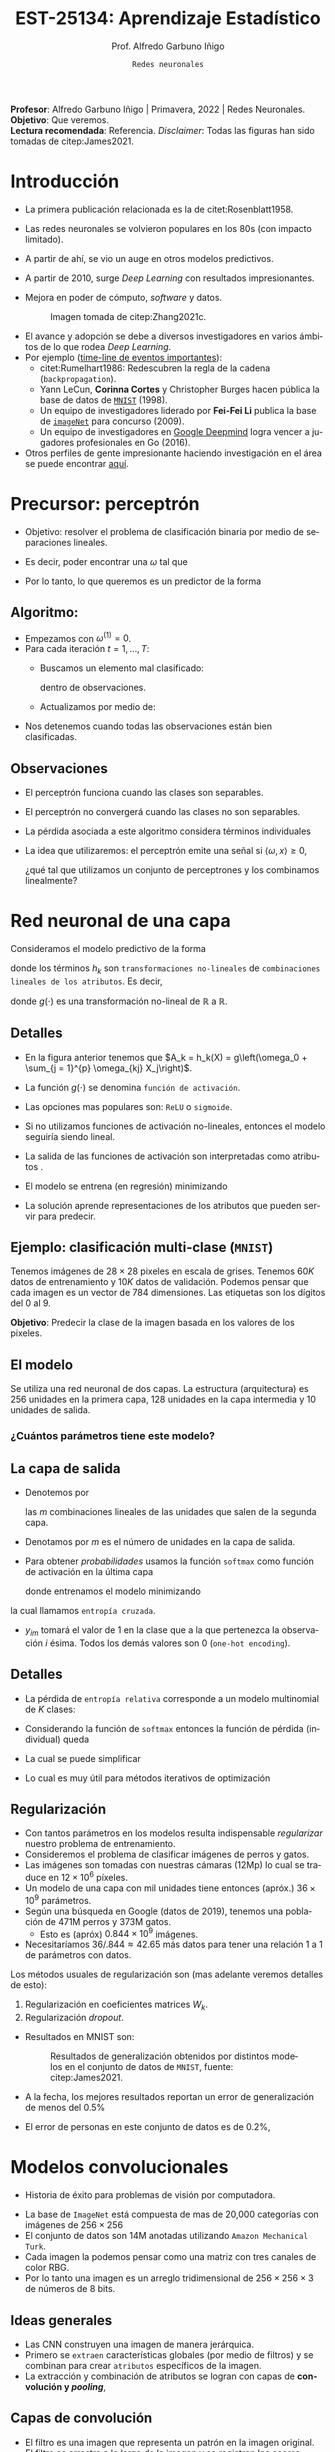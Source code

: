 #+TITLE: EST-25134: Aprendizaje Estadístico
#+AUTHOR: Prof. Alfredo Garbuno Iñigo
#+EMAIL:  agarbuno@itam.mx
#+DATE: ~Redes neuronales~
#+STARTUP: showall
:REVEAL_PROPERTIES:
#+LANGUAGE: es
#+OPTIONS: num:nil toc:nil timestamp:nil
#+REVEAL_REVEAL_JS_VERSION: 4
#+REVEAL_THEME: night
#+REVEAL_SLIDE_NUMBER: t
#+REVEAL_HEAD_PREAMBLE: <meta name="description" content="Aprendizaje Estadístico">
#+REVEAL_INIT_OPTIONS: width:1600, height:900, margin:.2
#+REVEAL_EXTRA_CSS: ./mods.css
#+REVEAL_PLUGINS: (notes)
:END:
#+PROPERTY: header-args:R :session redes-neuronales :exports both :results output org :tangle ../rscripts/11-redes-neuronales.R :mkdirp yes :dir ../
#+EXCLUDE_TAGS: toc

#+BEGIN_NOTES
*Profesor*: Alfredo Garbuno Iñigo | Primavera, 2022 | Redes Neuronales.\\
*Objetivo*: Que veremos.\\
*Lectura recomendada*: Referencia. /Disclaimer/: Todas las figuras han sido tomadas de citep:James2021. 
#+END_NOTES

#+begin_src R :exports none :results none
  ## Setup --------------------------------------------
  library(tidyverse)
  library(patchwork)
  library(scales)
  ## Cambia el default del tamaño de fuente 
  theme_set(theme_linedraw(base_size = 25))

  ## Cambia el número de decimales para mostrar
  options(digits = 2)

  sin_lineas <- theme(panel.grid.major = element_blank(),
                      panel.grid.minor = element_blank())
  color.itam  <- c("#00362b","#004a3b", "#00503f", "#006953", "#008367", "#009c7b", "#00b68f", NA)

  sin_lineas <- theme(panel.grid.major = element_blank(), panel.grid.minor = element_blank())
  sin_leyenda <- theme(legend.position = "none")
  sin_ejes <- theme(axis.ticks = element_blank(), axis.text = element_blank())
#+end_src


* Contenido                                                             :toc:
:PROPERTIES:
:TOC:      :include all  :ignore this :depth 3
:END:
:CONTENTS:
- [[#introducción][Introducción]]
- [[#precursor-perceptrón][Precursor: perceptrón]]
  - [[#algoritmo][Algoritmo:]]
  - [[#observaciones][Observaciones]]
- [[#red-neuronal-de-una-capa][Red neuronal de una capa]]
  - [[#detalles][Detalles]]
  - [[#ejemplo-clasificación-multi-clase-mnist][Ejemplo: clasificación multi-clase (MNIST)]]
  - [[#el-modelo][El modelo]]
    - [[#cuántos-parámetros-tiene-este-modelo][¿Cuántos parámetros tiene este modelo?]]
  - [[#la-capa-de-salida][La capa de salida]]
  - [[#detalles][Detalles]]
  - [[#regularización][Regularización]]
- [[#modelos-convolucionales][Modelos convolucionales]]
  - [[#ideas-generales][Ideas generales]]
  - [[#capas--de-convolución][Capas  de convolución]]
  - [[#ejemplo-de-un-filtro][Ejemplo de un filtro]]
  - [[#capas-de-resumen-pooling][Capas de resumen (pooling)]]
  - [[#arquitectura-de-una-cnn][Arquitectura de una CNN]]
  - [[#aplicación-de-cnn][Aplicación de CNN]]
  - [[#comentarios][Comentarios]]
- [[#modelos-recurrentes][Modelos recurrentes]]
- [[#casos-de-uso][Casos de uso]]
- [[#ajuste-y-regularización][Ajuste y regularización]]
- [[#software][Software]]
:END:

* Introducción 

- La primera publicación relacionada es la de citet:Rosenblatt1958. 
- Las redes neuronales se volvieron populares en los 80s (con impacto limitado). 
- A partir de ahí, se vio un auge en otros modelos predictivos.
- A partir de 2010, surge /Deep Learning/ con resultados impresionantes.
- Mejora en poder de cómputo, /software/  y datos.

  #+DOWNLOADED: screenshot @ 2022-05-02 21:06:56
  #+caption: Imagen tomada de citep:Zhang2021c. 
  #+attr_html: :width 700 :align center
  [[file:images/20220502-210656_screenshot.png]]


#+REVEAL: split
- El avance y adopción se debe a diversos investigadores en varios ámbitos de lo que rodea /Deep Learning/.
- Por ejemplo ([[https://en.wikipedia.org/wiki/Timeline_of_machine_learning][time-line de eventos importantes]]):
  - citet:Rumelhart1986: Redescubren la regla de la cadena (~backpropagation~). 
  - Yann LeCun, *Corinna Cortes* y Christopher Burges hacen pública la base de datos de [[http://yann.lecun.com/exdb/mnist/][~MNIST~]] (1998).
  - Un equipo de investigadores liderado por *Fei-Fei Li* publica la base de [[https://www.image-net.org/index.php][~imageNet~]] para concurso (2009).
  - Un equipo de investigadores en [[https://www.deepmind.com/publications/mastering-the-game-of-go-with-deep-neural-networks-tree-search][Google Deepmind]] logra vencer a jugadores profesionales en Go (2016).
- Otros perfiles de gente impresionante haciendo investigación en el área se puede encontrar [[https://learn.g2.com/trends/women-in-ai][aquí]]. 


* Precursor: perceptrón

- Objetivo: resolver el problema de clasificación binaria por medio de separaciones lineales.
- Es decir, poder encontrar una $\omega$ tal que
  \begin{gather}
  \langle \omega, x \rangle \geq 0, \qquad \text{ si } y = 1\,,\\
  \langle \omega, x \rangle < 0, \qquad \text{ si } y = -1\,.
  \end{gather}
- Por lo tanto, lo que queremos es un predictor de la forma
  \begin{align}
  \hat y = \mathsf{signo}(\langle \omega, x \rangle)\,.
  \end{align}

** Algoritmo: 

- Empezamos con $\omega^{(1)} = 0$.
- Para cada iteración $t = 1, \ldots, T$:
  - Buscamos un elemento mal clasificado:
    \begin{align}
    y_i \cdot \langle \omega^{(t)}, x_i \rangle < 0\,,
    \end{align}
    dentro de observaciones. 
  - Actualizamos por medio de:
    \begin{align}
    \omega^{(t + 1)} = \omega^{(t)} + y_i \cdot x_i\,.
    \end{align}

- Nos detenemos cuando todas las observaciones están bien clasificadas. 

** Observaciones

- El perceptrón funciona cuando las clases son separables.
- El perceptrón no convergerá cuando las clases no son separables.
- La pérdida asociada a este algoritmo considera términos individuales
  \begin{align}
  \max[0, - y \langle \omega, x \rangle]\,.
  \end{align}
- La idea que utilizaremos: el perceptrón emite una señal si $\langle \omega, x \rangle \geq 0$,

  ¿qué tal que utilizamos un conjunto de perceptrones y los combinamos linealmente?

* Red neuronal de una capa

Consideramos el modelo predictivo de la forma
\begin{align}
f(X) = \beta_0 + \sum_{k = 1}^{K} \beta_k h_k(X)\,,
\end{align}
donde los términos $h_k$ son ~transformaciones no-lineales~ de ~combinaciones
lineales de los atributos~. Es decir,
\begin{align}
h_k(X) = g\left(\omega_{k0} + \sum_{j = 1}^{p} \omega_{kj} X_j\right)\,,
\end{align}
donde $g(\cdot)$ es una transformación no-lineal de $\mathbb{R}$ a $\mathbb{R}$.

#+REVEAL: split
#+DOWNLOADED: screenshot @ 2022-05-02 20:29:08
#+attr_html: :width 800 :align center 
#+ATTR_LATEX: :width 0.45\textwidth
[[file:images/20220502-203004_screenshot.png]]
 

** Detalles

- En la figura anterior tenemos que $A_k = h_k(X) = g\left(\omega_0 + \sum_{j = 1}^{p} \omega_{kj} X_j\right)$.
- La función $g(\cdot)$ se denomina ~función de activación~.
- Las opciones mas populares son: ~ReLU~ o ~sigmoide~.
- Si no utilizamos funciones de activación no-lineales, entonces el modelo seguiría siendo lineal.
- La salida de las funciones de activación son interpretadas como atributos .
- El modelo se entrena (en regresión) minimizando
  \begin{align}
  \sum_{i = 1}^{n} (y_i - f(x_i))^2\,.
  \end{align}
- La solución aprende representaciones de los atributos que pueden servir para predecir. 

** Ejemplo: clasificación multi-clase (~MNIST~)

Tenemos imágenes de $28 \times 28$ pixeles en escala de grises. Tenemos $60K$
datos de entrenamiento y $10K$ datos de validación. Podemos pensar que cada
imagen es un vector de 784 dimensiones. Las etiquetas son los dígitos del 0 al 9. 

*Objetivo*: Predecir la clase de la imagen basada en los valores de los pixeles. 

#+attr_html: :width 800 :align center 
#+ATTR_LATEX: :width 0.45\textwidth
[[file:images/20220503-085256_screenshot.png]]
 

  
** El modelo

Se utiliza una red neuronal de dos capas. La estructura (arquitectura) es 256 unidades en la primera capa, 128
unidades en la capa intermedia y 10 unidades de salida.

*** ¿Cuántos parámetros tiene este modelo?
:PROPERTIES:
:reveal_background: #00468b
:END:

#+attr_html: :width 800 :align center 
#+ATTR_LATEX: :width 0.45\textwidth
[[file:images/20220502-204955_screenshot.png]]


** La capa de salida

- Denotemos por
  \begin{align}
  Z_m = \beta_{m0} + \sum_{\ell = 1}^{K_2} \beta_{m\ell} A_{\ell}^{(2)}\,,  
  \end{align}
  las $m$ combinaciones lineales de las unidades que salen de la segunda capa.
- Denotamos por $m$ es el número de unidades en la capa de salida.

#+REVEAL: split
- Para obtener /probabilidades/ usamos la función ~softmax~ como función de activación en la última capa
  \begin{align}
  f_m(X) = \mathbb{P}(Y = m | X) = \frac{\exp(Z_m)}{\sum_{\ell = 0}^{9} \exp(Z_\ell)}\,,
  \end{align}
  donde entrenamos el modelo minimizando
  \begin{align}
  -\sum_{i = 1}^{n} \sum_{m = 0}^9 y_{im} \log(f_m(x_i))\,,
  \end{align}
la cual llamamos ~entropía cruzada~.
- $y_{im}$ tomará el valor de 1 en la clase que a la que pertenezca la observación $i$ ésima. Todos los demás valores son 0 (~one-hot encoding~).
  
** Detalles 

- La pérdida de ~entropía relativa~ corresponde a un modelo multinomial de $K$ clases:
  \begin{align}
  \mathbb{P}(y | x) = \prod_{k = 1}^K p_{k}(x)^{y_k}\,,
  \end{align}
- Considerando la función de ~softmax~ entonces la función de pérdida (individual) queda
  \begin{align}
  \ell(y, \hat y) = - \left[ \sum_{k = 1}^{K} y_k \log \left( \frac{\exp(z_k)}{\sum_{j = 1}^{K} \exp (z_j)} \right)\right]\,.
  \end{align}
- La cual se puede simplificar
  \begin{align}
  \ell(y, \hat y ) = - \sum_{k = 1}^{K} y_k z_k + \log \left( \sum_{k=1}^{K} \exp(z_k) \right)\,.
  \end{align}
- Lo cual es muy útil para métodos iterativos de optimización
  \begin{align}
  \frac{\partial \ell}{\partial z_j} = \mathsf{softmax}(z_j) - y_j \,.
  \end{align}
  

** Regularización

- Con tantos parámetros en los modelos resulta indispensable /regularizar/ nuestro problema de entrenamiento.
- Consideremos el problema de clasificar imágenes de perros y gatos.
- Las imágenes son tomadas con nuestras cámaras (12Mp) lo cual se traduce en $12 \times 10^6$ píxeles.
- Un modelo de una capa con mil unidades tiene entonces (apróx.) $36 \times 10^9$ parámetros.
- Según una búsqueda en Google (datos de 2019), tenemos una población de 471M perros y 373M gatos. 
  - Esto es (apróx) $0.844 \times 10^9$ imágenes.
- Necesitaríamos  $36/.844 \approx 42.65$ más datos para tener una relación 1 a 1 de parámetros con datos. 
  
#+REVEAL: split
Los métodos usuales de regularización son (mas adelante veremos detalles de esto):
1. Regularización en coeficientes matrices $W_k$.
2. Regularización /dropout/.

#+REVEAL: split
- Resultados en MNIST son:
  #+DOWNLOADED: screenshot @ 2022-05-02 21:31:45
  #+caption: Resultados de generalización obtenidos por distintos modelos en el conjunto de datos de ~MNIST~, fuente: citep:James2021.
  #+attr_html: :width 700 :align center
  #+ATTR_LATEX: :width 0.65\textwidth
     [[file:images/20220502-213145_screenshot.png]]

- A la fecha, los mejores resultados reportan un error de generalización de menos del $0.5\%$
- El error de personas en este conjunto de datos es de $0.2\%$, 

* Modelos convolucionales


#+DOWNLOADED: screenshot @ 2022-05-03 09:25:18
#+attr_html: :width 700 :align center
#+ATTR_LATEX: :width 0.65\textwidth
[[file:images/20220503-092518_screenshot.png]]


- Historia de éxito para problemas de visión por computadora.

#+REVEAL: split
- La base de ~ImageNet~ está compuesta de mas de 20,000 categorías con imágenes de $256 \times 256$ 
- El conjunto de datos son 14M anotadas utilizando ~Amazon Mechanical Turk~.   
- Cada imagen la podemos pensar como una matriz con tres canales de color $\mathsf{RBG}$.
- Por lo tanto una imagen es un arreglo tridimensional de $256 \times 256 \times 3$ de números de 8 bits.

#+DOWNLOADED: screenshot @ 2022-05-03 09:31:58
#+attr_html: :width 700 :align center
#+ATTR_LATEX: :width 0.45\textwidth
  [[file:images/20220503-093158_screenshot.png]]

** Ideas generales


#+DOWNLOADED: screenshot @ 2022-05-03 09:34:08
#+attr_html: :width 700 :align center
#+ATTR_LATEX: :width 0.45\textwidth
[[file:images/20220503-093408_screenshot.png]]

- Las CNN construyen una imagen de manera jerárquica.
- Primero se ~extraen~ características globales (por medio de filtros) y se combinan para crear ~atributos~ específicos de la imagen.
- La extracción y combinación de atributos se logran con capas de *convolución y /pooling/*, 

** Capas  de convolución


#+DOWNLOADED: screenshot @ 2022-05-03 09:39:27
#+attr_html: :width 700 :align center
#+ATTR_LATEX: :width 0.65\textwidth
[[file:images/20220503-093927_screenshot.png]]

- El filtro es una imagen que representa un patrón en la imagen original.
- El filtro se arrastra a lo largo de la imagen y se registran los /scores/.
- Los /scores/ no son mas que un producto interior.
- Los filtros se aprenden durante el ajuste del modelo.

** Ejemplo de un filtro

#+DOWNLOADED: screenshot @ 2022-05-03 09:43:14
#+attr_html: :width 700 :align center
#+ATTR_LATEX: :width 0.45\textwidth
[[file:images/20220503-094314_screenshot.png]]


#+REVEAL: split
- Los filtros resaltan características particulares de la imagen.
- Con los resultados de los filtros se crean /nuevas/ características en capas intermedias.


#+DOWNLOADED: screenshot @ 2022-05-03 09:47:12
#+attr_html: :width 700 :align center
#+ATTR_LATEX: :width 0.70\textwidth
[[file:images/20220503-094712_screenshot.png]]

** Capas de resumen (/pooling/)

#+DOWNLOADED: screenshot @ 2022-05-03 09:50:47
#+attr_html: :width 700 :align center
#+ATTR_LATEX: :width 0.55\textwidth
[[file:images/20220503-095047_screenshot.png]]

- Las capas de resumen se utilizan para generar representaciones de menor resolución.
- Ayuda a enfocar y mejorar la identificación de atributos.
- Permiten que el clasificador sea ~localmente invariante~.
- Reduce la dimensión de los atributos.


#+REVEAL: split

#+DOWNLOADED: screenshot @ 2022-05-03 09:54:06
#+attr_html: :width 700 :align center
#+ATTR_LATEX: :width 0.70\textwidth
[[file:images/20220503-095406_screenshot.png]]


** Arquitectura de una CNN

#+DOWNLOADED: screenshot @ 2022-05-03 09:56:01
#+attr_html: :width 1200 :align center
[[file:images/20220503-095601_screenshot.png]]

- El enfoque es sobre los bloques: capas de convolución o resúmenes.
- Los filtros usualmente son pequeños $3 \times 3$.
- Cada filtro crea un nuevo canal en la capa.
- Por un lado reducimos el tamaño de las representaciones. Por otro,  aumentamos el número de filtros.

** Aplicación de CNN

- El procedimiento de entrenamiento es computacionalmente caro.
- En la práctica no se tienen los recursos para poder entrenarlos (~FANG~ si).
- Se ha volcado a una estrategia de compartir los pesos de los modelos entrenados.
- Amazon y otros proveedores están capitalizando en estas ideas (~Amazon Rekognition~). 

#+DOWNLOADED: screenshot @ 2022-05-03 10:01:34
#+caption: Modelos disponibles en ~Keras~. 
#+attr_html: :width 700 :align center
[[file:images/20220503-100134_screenshot.png]]


#+REVEAL: split

Nos permite clasificar imágenes propias en estos modelos. 

#+DOWNLOADED: screenshot @ 2022-05-03 10:06:01
#+attr_html: :width 700 :align center
#+ATTR_LATEX: :width 0.70\textwidth
[[file:images/20220503-100601_screenshot.png]]

** Comentarios

- Los filtros que se aprenden de manera automática corresponden con filtros que los expertos en visión por computadora han utilizado.
- No hay garantía de un aprendizaje en sentido generalizable (inteligencia artificial).

#+DOWNLOADED: screenshot @ 2022-05-03 10:08:35
#+attr_html: :width 700 :align center
  [[file:images/20220503-100835_screenshot.png]]

#+REVEAL: split
#+DOWNLOADED: screenshot @ 2022-05-03 10:09:12
#+attr_html: :width 700 :align center
#+ATTR_LATEX: :width 0.50\textwidth
  [[file:images/20220503-100912_screenshot.png]]


#+REVEAL: split
#+DOWNLOADED: screenshot @ 2022-05-03 10:10:17
#+attr_html: :width 1200 :align center
  [[file:images/20220503-101017_screenshot.png]]


* Modelos recurrentes

* Casos de uso

* Ajuste y regularización

* /Software/

bibliographystyle:abbrvnat
bibliography:references.bib

